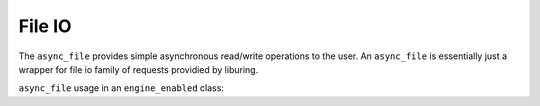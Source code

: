 .. _file_io:

=======
File IO
=======

The ``async_file`` provides simple asynchronous read/write operations to the user. An ``async_file`` is essentially just a wrapper for file io family of requests providied by liburing. 

``async_file`` usage in an ``engine_enabled`` class:


.. code-block:: c++
    :caption: Example
    
    async_function<> 
    your_class::file_io_example()
    {
        
        async_file<char> file(engine_);
        
        /* Open with read, write, and truncate */
        bool success = co_await file.open("test_file.txt", file::Options::kRWTruncate);

        if (success)
        {
            std::vector<char> buffer(42, 42);

            /* Write data to file */
            success = co_await file.write_to_file(buffer);

            if (success)
            {
                /* Re position the file ptr */
                success = file.position(0);

                if (success)
                {
                    /* Read the data */
                    std::optional<std::vector<char>> data = co_await file.read_file();

                    if (data && *data == buffer) { std::cout << "File io was successful.": }
                }
            }

            /* Close the file */
            success = co_await file.close();
        }
    }

.. doxygenclass:: zab::async_file
   :members:
   :protected-members:
   :undoc-members: